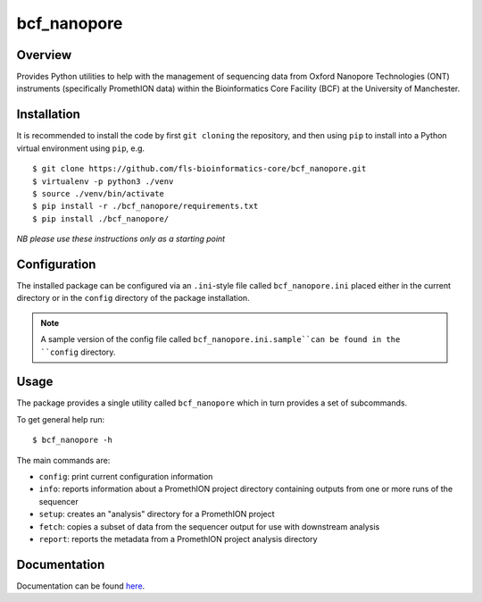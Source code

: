 bcf_nanopore
============

.. image:: https://github.com/fls-bioinformatics-core/bcf_nanopore/workflows/Python%20CI/badge.svg
   :target: https://github.com/fls-bioinformatics-core/bcf_nanopore/actions?query=workflow%3A%22Python+CI%22

Overview
--------

Provides Python utilities to help with the management of sequencing
data from Oxford Nanopore Technologies (ONT) instruments (specifically
PromethION data) within the Bioinformatics Core Facility (BCF) at the
University of Manchester.

Installation
------------

It is recommended to install the code by first ``git cloning`` the
repository, and then using ``pip`` to install into a Python virtual
environment using ``pip``, e.g.

::

   $ git clone https://github.com/fls-bioinformatics-core/bcf_nanopore.git
   $ virtualenv -p python3 ./venv
   $ source ./venv/bin/activate
   $ pip install -r ./bcf_nanopore/requirements.txt
   $ pip install ./bcf_nanopore/
    

*NB please use these instructions only as a starting point*

Configuration
-------------

The installed package can be configured via an ``.ini``-style file
called ``bcf_nanopore.ini`` placed either in the current directory
or in the ``config`` directory of the package installation.

.. note::

   A sample version of the config file called
   ``bcf_nanopore.ini.sample``can be found in the ``config``
   directory.

Usage
-----

The package provides a single utility called ``bcf_nanopore`` which
in turn provides a set of subcommands.

To get general help run:

::

   $ bcf_nanopore -h

The main commands are:

* ``config``: print current configuration information
* ``info``: reports information about a PromethION project directory
  containing outputs from one or more runs of the sequencer
* ``setup``: creates an "analysis" directory for a PromethION
  project
* ``fetch``: copies a subset of data from the sequencer output for
  use with downstream analysis
* ``report``: reports the metadata from a PromethION project analysis
  directory

Documentation
-------------

Documentation can be found `here <docs/overview.rst>`_.
